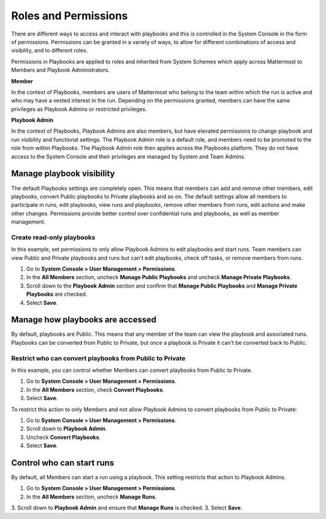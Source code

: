 Roles and Permissions
=====================

There are different ways to access and interact with playbooks and this is controlled in the System Console in the form of permissions. Permissions can be granted in a variety of ways, to allow for different combinations of access and visibility, and to different roles.

Permissions in Playbooks are applied to roles and inherited from System Schemes which apply across Mattermost to Members and Playbook Administrators. 

**Member**

In the context of Playbooks, members are users of Mattermost who belong to the team within which the run is active and who may have a vested interest in the run. Depending on the permissions granted, members can have the same privileges as Playbook Admins or restricted privileges.

**Playbook Admin**

In the context of Playbooks, Playbook Admins are also members, but have elevated permissions to change playbook and run visibility and functional settings. The Playbook Admin role is a default role, and members need to be promoted to the role from within Playbooks. The Playbook Admin role then applies across the Playbooks platform. They do not have access to the System Console and their privileges are managed by System and Team Admins.

Manage playbook visibility
--------------------------

The default Playbooks settings are completely open. This means that members can add and remove other members, edit playbooks, convert Public playbooks to Private playbooks and so on. The default settings allow all members to participate in runs, edit playbooks, view runs and playbooks, remove other members from runs, edit actions and make other changes. Permissions provide better control over confidential runs and playbooks, as well as member management.

Create read-only playbooks
~~~~~~~~~~~~~~~~~~~~~~~~~~

In this example, set permissions to only allow Playbook Admins to edit playbooks and start runs. Team members can view Public and Private playbooks and runs but can't edit playbooks, check off tasks, or remove members from runs.

1. Go to **System Console > User Management > Permissions**.
2. In the **All Members** section, uncheck **Manage Public Playbooks** and uncheck **Manage Private Playbooks**.
3. Scroll down to the **Playbook Admin** section and confirm that **Manage Public Playbooks** and **Manage Private Playbooks** are checked.
4. Select **Save**.

Manage how playbooks are accessed
---------------------------------

By default, playbooks are Public. This means that any member of the team can view the playbook and associated runs. Playbooks can be converted from Public to Private, but once a playbook is Private it can't be converted back to Public.

Restrict who can convert playbooks from Public to Private
~~~~~~~~~~~~~~~~~~~~~~~~~~~~~~~~~~~~~~~~~~~~~~~~~~~~~~~~~

In this example, you can control whether Members can convert playbooks from Public to Private.

1. Go to **System Console > User Management > Permissions**.
2. In the **All Members** section, check **Convert Playbooks**.
3. Select **Save**.

To restrict this action to only Members and not allow Playbook Admins to convert playbooks from Public to Private:

1. Go to **System Console > User Management > Permissions**.
2. Scroll down to **Playbook Admin**.
3. Uncheck **Convert Playbooks**.
4. Select **Save**.

Control who can start runs
--------------------------

By default, all Members can start a run using a playbook. This setting restricts that action to Playbook Admins.

1. Go to **System Console > User Management > Permissions**.
2. In the **All Members** section, uncheck **Manage Runs**.
3. Scroll down to **Playbook Admin** and ensure that **Manage Runs** is checked.
3. Select **Save**.
